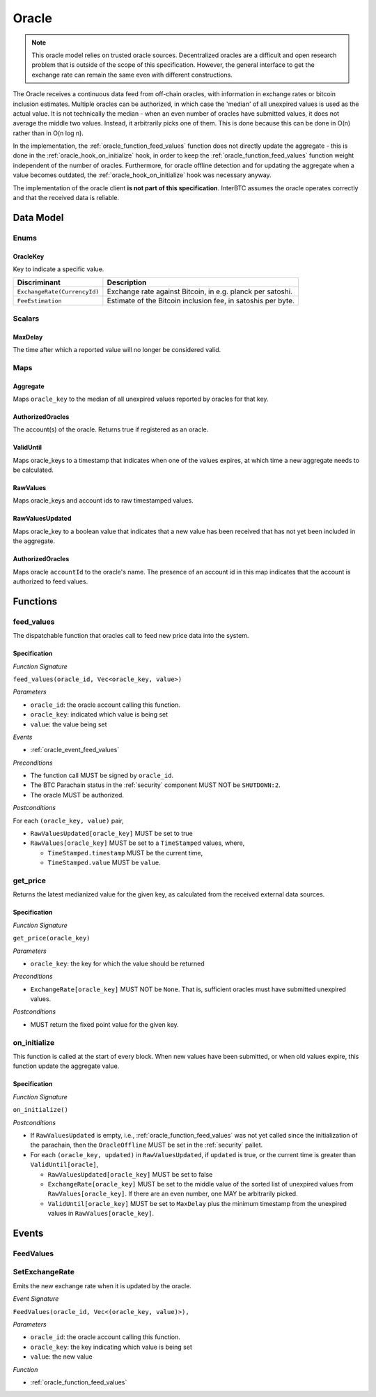 .. _oracle:

Oracle
======

.. note:: This oracle model relies on trusted oracle sources. Decentralized oracles are a difficult and open research problem that is outside of the scope of this specification. However, the general interface to get the exchange rate can remain the same even with different constructions.

The Oracle receives a continuous data feed from off-chain oracles, with information in exchange rates or bitcoin inclusion estimates. Multiple oracles can be authorized, in which case the 'median' of all unexpired values is used as the actual value. It is not technically the median - when an even number of oracles have submitted values, it does not average the middle two values. Instead, it arbitrarily picks one of them. This is done because this can be done in O(n) rather than in O(n log n). 

In the implementation, the :ref:`oracle_function_feed_values` function does not directly update the aggregate - this is done in the :ref:`oracle_hook_on_initialize` hook, in order to keep the :ref:`oracle_function_feed_values` function weight independent of the number of oracles. Furthermore, for oracle offline detection and for updating the aggregate when a value becomes outdated, the :ref:`oracle_hook_on_initialize` hook was necessary anyway.

The implementation of the oracle client **is not part of this specification**. InterBTC assumes the oracle operates correctly and that the received data is reliable. 

Data Model
~~~~~~~~~~

Enums
-----

OracleKey
.........

Key to indicate a specific value.

.. tabularcolumns:: |l|L|

=======================================  ========================================================================
Discriminant                             Description
=======================================  ========================================================================
``ExchangeRate(CurrencyId)``             Exchange rate against Bitcoin, in e.g. planck per satoshi.
``FeeEstimation``                        Estimate of the Bitcoin inclusion fee, in satoshis per byte.
=======================================  ========================================================================


Scalars
-------

.. _MaxDelay:

MaxDelay
........

The time after which a reported value will no longer be considered valid.


Maps
----

Aggregate
.........

Maps ``oracle_key`` to the median of all unexpired values reported by oracles for that key.

AuthorizedOracles
.................

The account(s) of the oracle. Returns true if registered as an oracle.

ValidUntil
..........

Maps oracle_keys to a timestamp that indicates when one of the values expires, at which time a new aggregate needs to be calculated.

RawValues
.........

Maps oracle_keys and account ids to raw timestamped values. 

RawValuesUpdated
................

Maps oracle_key to a boolean value that indicates that a new value has been received that has not yet been included in the aggregate.

AuthorizedOracles
.................

Maps oracle ``accountId`` to the oracle's name. The presence of an account id in this map indicates that the account is authorized to feed values.


Functions
~~~~~~~~~

.. _oracle_function_feed_values:

feed_values
-----------

The dispatchable function that oracles call to feed new price data into the system.

Specification
.............

*Function Signature*

``feed_values(oracle_id, Vec<oracle_key, value>)``

*Parameters*

* ``oracle_id``: the oracle account calling this function.
* ``oracle_key``: indicated which value is being set
* ``value``: the value being set

*Events*

* :ref:`oracle_event_feed_values`

*Preconditions*

* The function call MUST be signed by ``oracle_id``.
* The BTC Parachain status in the :ref:`security` component MUST NOT be ``SHUTDOWN:2``.
* The oracle MUST be authorized.

*Postconditions*

For each ``(oracle_key, value)`` pair,

* ``RawValuesUpdated[oracle_key]`` MUST be set to true
* ``RawValues[oracle_key]`` MUST be set to a ``TimeStamped`` values, where,

  * ``TimeStamped.timestamp`` MUST be the current time,
  * ``TimeStamped.value`` MUST be ``value``.

.. _oracle_function_get_price:

get_price
---------

Returns the latest medianized value for the given key, as calculated from the received external data sources.

Specification
.............

*Function Signature*

``get_price(oracle_key)``

*Parameters*

* ``oracle_key``: the key for which the value should be returned

*Preconditions*

* ``ExchangeRate[oracle_key]`` MUST NOT be ``None``. That is, sufficient oracles must have submitted unexpired values.

*Postconditions*

* MUST return the fixed point value for the given key.


.. _oracle_hook_on_initialize:

on_initialize
-------------

This function is called at the start of every block. When new values have been submitted, or when old values expire, this function update the aggregate value.

Specification
.............

*Function Signature*

``on_initialize()``

*Postconditions*

* If ``RawValuesUpdated`` is empty, i.e., :ref:`oracle_function_feed_values` was not yet called since the initialization of the parachain, then the ``OracleOffline`` MUST be set in the :ref:`security` pallet.
* For each ``(oracle_key, updated)`` in ``RawValuesUpdated``, if ``updated`` is true, or the current time is greater than ``ValidUntil[oracle]``,

  * ``RawValuesUpdated[oracle_key]`` MUST be set to false
  * ``ExchangeRate[oracle_key]`` MUST be set to the middle value of the sorted list of unexpired values from ``RawValues[oracle_key]``. If there are an even number, one MAY be arbitrarily picked.
  * ``ValidUntil[oracle_key]`` MUST be set to ``MaxDelay`` plus the minimum timestamp from the unexpired values in ``RawValues[oracle_key]``.

.. TODO: recover_from_oracle_offline

Events
~~~~~~

.. _oracle_event_feed_values:

FeedValues
----------

SetExchangeRate
---------------

Emits the new exchange rate when it is updated by the oracle.

*Event Signature*

``FeedValues(oracle_id, Vec<(oracle_key, value)>),`` 

*Parameters*

* ``oracle_id``: the oracle account calling this function.
* ``oracle_key``: the key indicating which value is being set
* ``value``: the new value

*Function*

* :ref:`oracle_function_feed_values`
